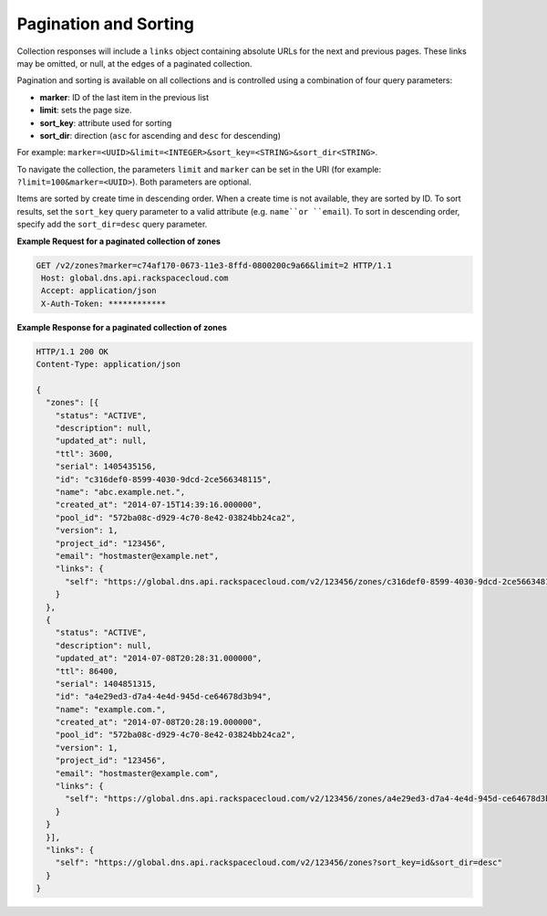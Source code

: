 .. _cdns-paginated-collections:

Pagination and Sorting
~~~~~~~~~~~~~~~~~~~~~~

Collection responses will include a ``links`` object containing absolute URLs for the next 
and previous pages. These links may be omitted, or null, at the edges of a paginated 
collection.

Pagination and sorting is available on all collections and is controlled using a combination 
of four query parameters:

- **marker**: ID of the last item in the previous list
- **limit**: sets the page size.
- **sort_key**: attribute used for sorting
- **sort_dir**: direction (``asc`` for ascending and ``desc`` for descending)

For example: ``marker=<UUID>&limit=<INTEGER>&sort_key=<STRING>&sort_dir<STRING>``. 

To navigate the collection, the parameters ``limit`` and ``marker`` can be set in the URI 
(for example: ``?limit=100&marker=<UUID>``). Both parameters are optional.

Items are sorted by create time in descending order. When a create time is not available, 
they are sorted by ID. To sort results, set the ``sort_key`` query parameter to a valid 
attribute (e.g. ``name``or ``email``). To sort in descending order, specify add the 
``sort_dir=desc`` query parameter.

**Example Request for a paginated collection of zones**

.. code::  

    GET /v2/zones?marker=c74af170-0673-11e3-8ffd-0800200c9a66&limit=2 HTTP/1.1
     Host: global.dns.api.rackspacecloud.com
     Accept: application/json
     X-Auth-Token: ************  

 
**Example Response for a paginated collection of zones**

.. code::  

    HTTP/1.1 200 OK
    Content-Type: application/json

    {
      "zones": [{
        "status": "ACTIVE",
        "description": null,
        "updated_at": null,
        "ttl": 3600,
        "serial": 1405435156,
        "id": "c316def0-8599-4030-9dcd-2ce566348115",
        "name": "abc.example.net.",
        "created_at": "2014-07-15T14:39:16.000000",
        "pool_id": "572ba08c-d929-4c70-8e42-03824bb24ca2",
        "version": 1,
        "project_id": "123456",
        "email": "hostmaster@example.net",
        "links": {
          "self": "https://global.dns.api.rackspacecloud.com/v2/123456/zones/c316def0-8599-4030-9dcd-2ce566348115"
        }
      },
      {
        "status": "ACTIVE",
        "description": null,
        "updated_at": "2014-07-08T20:28:31.000000",
        "ttl": 86400,
        "serial": 1404851315,
        "id": "a4e29ed3-d7a4-4e4d-945d-ce64678d3b94",
        "name": "example.com.",
        "created_at": "2014-07-08T20:28:19.000000",
        "pool_id": "572ba08c-d929-4c70-8e42-03824bb24ca2",
        "version": 1,
        "project_id": "123456",
        "email": "hostmaster@example.com",
        "links": {
          "self": "https://global.dns.api.rackspacecloud.com/v2/123456/zones/a4e29ed3-d7a4-4e4d-945d-ce64678d3b94"
        }
      }
      }],
      "links": {
        "self": "https://global.dns.api.rackspacecloud.com/v2/123456/zones?sort_key=id&sort_dir=desc"
      }
    }
